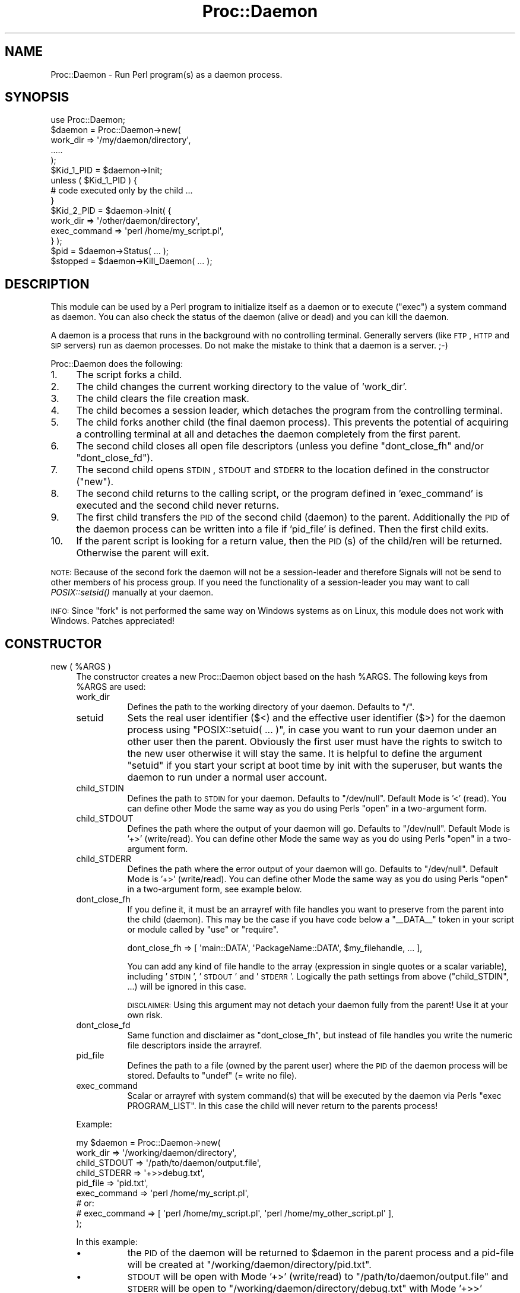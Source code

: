.\" Automatically generated by Pod::Man 2.23 (Pod::Simple 3.14)
.\"
.\" Standard preamble:
.\" ========================================================================
.de Sp \" Vertical space (when we can't use .PP)
.if t .sp .5v
.if n .sp
..
.de Vb \" Begin verbatim text
.ft CW
.nf
.ne \\$1
..
.de Ve \" End verbatim text
.ft R
.fi
..
.\" Set up some character translations and predefined strings.  \*(-- will
.\" give an unbreakable dash, \*(PI will give pi, \*(L" will give a left
.\" double quote, and \*(R" will give a right double quote.  \*(C+ will
.\" give a nicer C++.  Capital omega is used to do unbreakable dashes and
.\" therefore won't be available.  \*(C` and \*(C' expand to `' in nroff,
.\" nothing in troff, for use with C<>.
.tr \(*W-
.ds C+ C\v'-.1v'\h'-1p'\s-2+\h'-1p'+\s0\v'.1v'\h'-1p'
.ie n \{\
.    ds -- \(*W-
.    ds PI pi
.    if (\n(.H=4u)&(1m=24u) .ds -- \(*W\h'-12u'\(*W\h'-12u'-\" diablo 10 pitch
.    if (\n(.H=4u)&(1m=20u) .ds -- \(*W\h'-12u'\(*W\h'-8u'-\"  diablo 12 pitch
.    ds L" ""
.    ds R" ""
.    ds C` ""
.    ds C' ""
'br\}
.el\{\
.    ds -- \|\(em\|
.    ds PI \(*p
.    ds L" ``
.    ds R" ''
'br\}
.\"
.\" Escape single quotes in literal strings from groff's Unicode transform.
.ie \n(.g .ds Aq \(aq
.el       .ds Aq '
.\"
.\" If the F register is turned on, we'll generate index entries on stderr for
.\" titles (.TH), headers (.SH), subsections (.SS), items (.Ip), and index
.\" entries marked with X<> in POD.  Of course, you'll have to process the
.\" output yourself in some meaningful fashion.
.ie \nF \{\
.    de IX
.    tm Index:\\$1\t\\n%\t"\\$2"
..
.    nr % 0
.    rr F
.\}
.el \{\
.    de IX
..
.\}
.\"
.\" Accent mark definitions (@(#)ms.acc 1.5 88/02/08 SMI; from UCB 4.2).
.\" Fear.  Run.  Save yourself.  No user-serviceable parts.
.    \" fudge factors for nroff and troff
.if n \{\
.    ds #H 0
.    ds #V .8m
.    ds #F .3m
.    ds #[ \f1
.    ds #] \fP
.\}
.if t \{\
.    ds #H ((1u-(\\\\n(.fu%2u))*.13m)
.    ds #V .6m
.    ds #F 0
.    ds #[ \&
.    ds #] \&
.\}
.    \" simple accents for nroff and troff
.if n \{\
.    ds ' \&
.    ds ` \&
.    ds ^ \&
.    ds , \&
.    ds ~ ~
.    ds /
.\}
.if t \{\
.    ds ' \\k:\h'-(\\n(.wu*8/10-\*(#H)'\'\h"|\\n:u"
.    ds ` \\k:\h'-(\\n(.wu*8/10-\*(#H)'\`\h'|\\n:u'
.    ds ^ \\k:\h'-(\\n(.wu*10/11-\*(#H)'^\h'|\\n:u'
.    ds , \\k:\h'-(\\n(.wu*8/10)',\h'|\\n:u'
.    ds ~ \\k:\h'-(\\n(.wu-\*(#H-.1m)'~\h'|\\n:u'
.    ds / \\k:\h'-(\\n(.wu*8/10-\*(#H)'\z\(sl\h'|\\n:u'
.\}
.    \" troff and (daisy-wheel) nroff accents
.ds : \\k:\h'-(\\n(.wu*8/10-\*(#H+.1m+\*(#F)'\v'-\*(#V'\z.\h'.2m+\*(#F'.\h'|\\n:u'\v'\*(#V'
.ds 8 \h'\*(#H'\(*b\h'-\*(#H'
.ds o \\k:\h'-(\\n(.wu+\w'\(de'u-\*(#H)/2u'\v'-.3n'\*(#[\z\(de\v'.3n'\h'|\\n:u'\*(#]
.ds d- \h'\*(#H'\(pd\h'-\w'~'u'\v'-.25m'\f2\(hy\fP\v'.25m'\h'-\*(#H'
.ds D- D\\k:\h'-\w'D'u'\v'-.11m'\z\(hy\v'.11m'\h'|\\n:u'
.ds th \*(#[\v'.3m'\s+1I\s-1\v'-.3m'\h'-(\w'I'u*2/3)'\s-1o\s+1\*(#]
.ds Th \*(#[\s+2I\s-2\h'-\w'I'u*3/5'\v'-.3m'o\v'.3m'\*(#]
.ds ae a\h'-(\w'a'u*4/10)'e
.ds Ae A\h'-(\w'A'u*4/10)'E
.    \" corrections for vroff
.if v .ds ~ \\k:\h'-(\\n(.wu*9/10-\*(#H)'\s-2\u~\d\s+2\h'|\\n:u'
.if v .ds ^ \\k:\h'-(\\n(.wu*10/11-\*(#H)'\v'-.4m'^\v'.4m'\h'|\\n:u'
.    \" for low resolution devices (crt and lpr)
.if \n(.H>23 .if \n(.V>19 \
\{\
.    ds : e
.    ds 8 ss
.    ds o a
.    ds d- d\h'-1'\(ga
.    ds D- D\h'-1'\(hy
.    ds th \o'bp'
.    ds Th \o'LP'
.    ds ae ae
.    ds Ae AE
.\}
.rm #[ #] #H #V #F C
.\" ========================================================================
.\"
.IX Title "Proc::Daemon 3"
.TH Proc::Daemon 3 "2011-06-03" "perl v5.12.3" "User Contributed Perl Documentation"
.\" For nroff, turn off justification.  Always turn off hyphenation; it makes
.\" way too many mistakes in technical documents.
.if n .ad l
.nh
.SH "NAME"
Proc::Daemon \- Run Perl program(s) as a daemon process.
.SH "SYNOPSIS"
.IX Header "SYNOPSIS"
.Vb 1
\&    use Proc::Daemon;
\&
\&    $daemon = Proc::Daemon\->new(
\&        work_dir => \*(Aq/my/daemon/directory\*(Aq,
\&        .....
\&    );
\&
\&    $Kid_1_PID = $daemon\->Init;
\&
\&    unless ( $Kid_1_PID ) {
\&        # code executed only by the child ...
\&    }
\&
\&    $Kid_2_PID = $daemon\->Init( { 
\&                    work_dir     => \*(Aq/other/daemon/directory\*(Aq,
\&                    exec_command => \*(Aqperl /home/my_script.pl\*(Aq,
\&                 } );
\&
\&    $pid = $daemon\->Status( ... );
\&
\&    $stopped = $daemon\->Kill_Daemon( ... );
.Ve
.SH "DESCRIPTION"
.IX Header "DESCRIPTION"
This module can be used by a Perl program to initialize itself as a daemon
or to execute (\f(CW\*(C`exec\*(C'\fR) a system command as daemon. You can also check the status
of the daemon (alive or dead) and you can kill the daemon.
.PP
A daemon is a process that runs in the background with no controlling
terminal. Generally servers (like \s-1FTP\s0, \s-1HTTP\s0 and \s-1SIP\s0 servers) run as daemon
processes. Do not make the mistake to think that a daemon is a server. ;\-)
.PP
Proc::Daemon does the following:
.IP "1." 4
The script forks a child.
.IP "2." 4
The child changes the current working directory to
the value of 'work_dir'.
.IP "3." 4
The child clears the file creation mask.
.IP "4." 4
The child becomes a session leader, which detaches the program from the
controlling terminal.
.IP "5." 4
The child forks another child (the final daemon process). This prevents
the potential of acquiring a controlling terminal at all and detaches the
daemon completely from the first parent.
.IP "6." 4
The second child closes all open file descriptors (unless you define
\&\f(CW\*(C`dont_close_fh\*(C'\fR and/or \f(CW\*(C`dont_close_fd\*(C'\fR).
.IP "7." 4
The second child opens \s-1STDIN\s0, \s-1STDOUT\s0 and \s-1STDERR\s0 to the location defined in the
constructor (\f(CW\*(C`new\*(C'\fR).
.IP "8." 4
The second child returns to the calling script, or the program defined
in 'exec_command' is executed and the second child never returns.
.IP "9." 4
The first child transfers the \s-1PID\s0 of the second child (daemon) to the
parent. Additionally the \s-1PID\s0 of the daemon process can be written into a file
if 'pid_file' is defined. Then the first child exits.
.IP "10." 4
If the parent script is looking for a return value, then the \s-1PID\s0(s) of the
child/ren will be returned. Otherwise the parent will exit.
.PP
\&\s-1NOTE:\s0 Because of the second fork the daemon will not be a session-leader and
therefore Signals will not be send to other members of his process group. If
you need the functionality of a session-leader you may want to call
\&\fIPOSIX::setsid()\fR manually at your daemon.
.PP
\&\s-1INFO:\s0 Since \f(CW\*(C`fork\*(C'\fR is not performed the same way on Windows systems as on
Linux, this module does not work with Windows. Patches appreciated!
.SH "CONSTRUCTOR"
.IX Header "CONSTRUCTOR"
.ie n .IP "new ( %ARGS )" 4
.el .IP "new ( \f(CW%ARGS\fR )" 4
.IX Item "new ( %ARGS )"
The constructor creates a new Proc::Daemon object based on the hash \f(CW%ARGS\fR. The
following keys from \f(CW%ARGS\fR are used:
.RS 4
.IP "work_dir" 8
.IX Item "work_dir"
Defines the path to the working directory of your daemon. Defaults to \f(CW\*(C`/\*(C'\fR.
.IP "setuid" 8
.IX Item "setuid"
Sets the real user identifier (\f(CW$<\fR) and the effective user identifier
(\f(CW$>\fR) for the daemon process using \f(CW\*(C`POSIX::setuid( ... )\*(C'\fR, in case you
want to run your daemon under an other user then the parent. Obviously the
first user must have the rights to switch to the new user otherwise it will
stay the same. It is helpful to define the argument \f(CW\*(C`setuid\*(C'\fR if you start your
script at boot time by init with the superuser, but wants the daemon to run
under a normal user account.
.IP "child_STDIN" 8
.IX Item "child_STDIN"
Defines the path to \s-1STDIN\s0 for your daemon. Defaults to \f(CW\*(C`/dev/null\*(C'\fR. Default
Mode is '<' (read). You can define other Mode the same way as you do using
Perls \f(CW\*(C`open\*(C'\fR in a two-argument form.
.IP "child_STDOUT" 8
.IX Item "child_STDOUT"
Defines the path where the output of your daemon will go. Defaults to
\&\f(CW\*(C`/dev/null\*(C'\fR. Default Mode is '+>' (write/read). You can define other Mode the
same way as you do using Perls \f(CW\*(C`open\*(C'\fR in a two-argument form.
.IP "child_STDERR" 8
.IX Item "child_STDERR"
Defines the path where the error output of your daemon will go. Defaults to
\&\f(CW\*(C`/dev/null\*(C'\fR. Default Mode is '+>' (write/read). You can define other Mode the
same way as you do using Perls \f(CW\*(C`open\*(C'\fR in a two-argument form, see example
below.
.IP "dont_close_fh" 8
.IX Item "dont_close_fh"
If you define it, it must be an arrayref with file handles you want to preserve
from the parent into the child (daemon). This may be the case if you have code
below a \f(CW\*(C`_\|_DATA_\|_\*(C'\fR token in your script or module called by \f(CW\*(C`use\*(C'\fR or
\&\f(CW\*(C`require\*(C'\fR.
.Sp
.Vb 1
\&    dont_close_fh => [ \*(Aqmain::DATA\*(Aq, \*(AqPackageName::DATA\*(Aq, $my_filehandle, ... ],
.Ve
.Sp
You can add any kind of file handle to the array (expression in single quotes or
a scalar variable), including '\s-1STDIN\s0', '\s-1STDOUT\s0' and '\s-1STDERR\s0'. Logically the path
settings from above (\f(CW\*(C`child_STDIN\*(C'\fR, ...) will be ignored in this case.
.Sp
\&\s-1DISCLAIMER:\s0 Using this argument may not detach your daemon fully from the
parent! Use it at your own risk.
.IP "dont_close_fd" 8
.IX Item "dont_close_fd"
Same function and disclaimer as \f(CW\*(C`dont_close_fh\*(C'\fR, but instead of file handles
you write the numeric file descriptors inside the arrayref.
.IP "pid_file" 8
.IX Item "pid_file"
Defines the path to a file (owned by the parent user) where the \s-1PID\s0 of the
daemon process will be stored. Defaults to \f(CW\*(C`undef\*(C'\fR (= write no file).
.IP "exec_command" 8
.IX Item "exec_command"
Scalar or arrayref with system command(s) that will be executed by the
daemon via Perls \f(CW\*(C`exec PROGRAM_LIST\*(C'\fR. In this case the child will never
return to the parents process!
.RE
.RS 4
.Sp
Example:
.Sp
.Vb 9
\&    my $daemon = Proc::Daemon\->new(
\&        work_dir     => \*(Aq/working/daemon/directory\*(Aq,
\&        child_STDOUT => \*(Aq/path/to/daemon/output.file\*(Aq,
\&        child_STDERR => \*(Aq+>>debug.txt\*(Aq,
\&        pid_file     => \*(Aqpid.txt\*(Aq,
\&        exec_command => \*(Aqperl /home/my_script.pl\*(Aq,
\&      # or:
\&      # exec_command => [ \*(Aqperl /home/my_script.pl\*(Aq, \*(Aqperl /home/my_other_script.pl\*(Aq ],
\&    );
.Ve
.Sp
In this example:
.IP "\(bu" 8
the \s-1PID\s0 of the daemon will be returned to \f(CW$daemon\fR in the parent process
and a pid-file will be created at \f(CW\*(C`/working/daemon/directory/pid.txt\*(C'\fR.
.IP "\(bu" 8
\&\s-1STDOUT\s0 will be open with Mode '+>' (write/read)
to \f(CW\*(C`/path/to/daemon/output.file\*(C'\fR and \s-1STDERR\s0 will be open
to \f(CW\*(C`/working/daemon/directory/debug.txt\*(C'\fR with Mode '+>>' (write/read opened for
appending).
.IP "\(bu" 8
the script \f(CW\*(C`/home/my_script.pl\*(C'\fR will be executed by \f(CW\*(C`perl\*(C'\fR and run as
daemon. Therefore the child process will never return to this parent script.
.RE
.RS 4
.RE
.SH "METHODS"
.IX Header "METHODS"
.ie n .IP "Init( [ { %ARGS } ] )" 4
.el .IP "Init( [ { \f(CW%ARGS\fR } ] )" 4
.IX Item "Init( [ { %ARGS } ] )"
Become a daemon.
.Sp
If used for the first time after \f(CW\*(C`new\*(C'\fR, you call \f(CW\*(C`Init\*(C'\fR with the object
reference to start the daemon.
.Sp
.Vb 1
\&    $pid = $daemon\->Init();
.Ve
.Sp
If you want to use the object reference created by \f(CW\*(C`new\*(C'\fR for other daemons,
you write \f(CW\*(C`Init( { %ARGS } )\*(C'\fR. \f(CW%ARGS\fR are the same as described in
\&\f(CW\*(C`new\*(C'\fR. Notice that you shouldn't call \f(CW\*(C`Init()\*(C'\fR without argument in this case,
or the next daemon will execute and/or write in the same files as the first
daemon. To prevent this use at least an empty anonymous hash here.
.Sp
.Vb 5
\&    $pid = $daemon\->Init( {} );
\&    @pid = $daemon\->Init( {
\&        work_dir     => \*(Aq/other/daemon/directory\*(Aq,
\&        exec_command => [ \*(Aqperl /home/my_second_script.pl\*(Aq, \*(Aqperl /home/my_third_script.pl\*(Aq ],
\&    } );
.Ve
.Sp
If you don't need the Proc::Daemon object reference in your script, you
can also use the method without object reference:
.Sp
.Vb 3
\&    $pid = Proc::Daemon::Init();
\&    # or
\&    $pid = Proc::Daemon::Init( { %ARGS } );
.Ve
.Sp
\&\f(CW\*(C`Init\*(C'\fR returns the \s-1PID\s0 (scalar) of the daemon to the parent, or the PIDs
(array) of the daemons created if \f(CW\*(C`exec_command\*(C'\fR has more then one program
to execute. See examples above.
.Sp
\&\f(CW\*(C`Init\*(C'\fR returns 0 to the child (daemon).
.Sp
If you call the \f(CW\*(C`Init\*(C'\fR method in the context without looking for a return value
(void context) the parent process will \f(CW\*(C`exit\*(C'\fR here like in earlier versions:
.Sp
.Vb 1
\&    Proc::Daemon::Init();
.Ve
.ie n .IP "Status( [ $ARG ] )" 4
.el .IP "Status( [ \f(CW$ARG\fR ] )" 4
.IX Item "Status( [ $ARG ] )"
This function checks the status of the process (daemon). Returns the \s-1PID\s0 number
(alive) or 0 (dead).
.Sp
\&\f(CW$ARG\fR can be a string with:
.RS 4
.IP "\(bu" 8
\&\f(CW\*(C`undef\*(C'\fR, in this case it tries to get the \s-1PID\s0 to check out of the object
reference settings.
.IP "\(bu" 8
a \s-1PID\s0 number to check.
.IP "\(bu" 8
the path to a file containing the \s-1PID\s0 to check.
.IP "\(bu" 8
the command line entry of the running program to check. This requires
Proc::ProcessTable to be installed.
.RE
.RS 4
.RE
.ie n .IP "Kill_Daemon( [ $ARG [, \s-1SIGNAL\s0] ] )" 4
.el .IP "Kill_Daemon( [ \f(CW$ARG\fR [, \s-1SIGNAL\s0] ] )" 4
.IX Item "Kill_Daemon( [ $ARG [, SIGNAL] ] )"
This function kills the Daemon process. Returns the number of processes
successfully killed (which mostly is not the same as the \s-1PID\s0 number), or 0 if
the process wasn't found.
.Sp
\&\f(CW$ARG\fR is the same as of \f(CW\*(C`Status()\*(C'\fR. \s-1SIGNAL\s0 is an optional signal name or number
as required by Perls \f(CW\*(C`kill\*(C'\fR function and listed out by \f(CW\*(C`kill \-l\*(C'\fR on your
system. Default value is 9 ('\s-1KILL\s0' = non-catchable, non-ignorable kill).
.IP "Fork" 4
.IX Item "Fork"
Is like the Perl built-in \f(CW\*(C`fork\*(C'\fR, but it retries to fork over 30 seconds if
necessary and if possible to fork at all. It returns the child \s-1PID\s0 to the
parent process and 0 to the child process. If the fork is unsuccessful
it \f(CW\*(C`warn\*(C'\fRs and returns \f(CW\*(C`undef\*(C'\fR.
.SH "OTHER METHODS"
.IX Header "OTHER METHODS"
Proc::Daemon also defines some other functions. See source code for more
details:
.ie n .IP "OpenMax( [ $NUMBER ] )" 4
.el .IP "OpenMax( [ \f(CW$NUMBER\fR ] )" 4
.IX Item "OpenMax( [ $NUMBER ] )"
Returns the maximum file descriptor number. If undetermined \f(CW$NUMBER\fR will be
returned.
.IP "adjust_settings" 4
.IX Item "adjust_settings"
Does some fixes/adjustments on the \f(CW\*(C`new\*(C'\fR settings together with \f(CW\*(C`fix_filename\*(C'\fR.
.ie n .IP "fix_filename( $KEYNAME )" 4
.el .IP "fix_filename( \f(CW$KEYNAME\fR )" 4
.IX Item "fix_filename( $KEYNAME )"
Prevents double use of same filename in different processes.
.ie n .IP "get_pid( [ $STRING ] )" 4
.el .IP "get_pid( [ \f(CW$STRING\fR ] )" 4
.IX Item "get_pid( [ $STRING ] )"
Returns the wanted \s-1PID\s0 if it can be found.
.ie n .IP "get_pid_by_proc_table_attr( $ATTR, $MATCH )" 4
.el .IP "get_pid_by_proc_table_attr( \f(CW$ATTR\fR, \f(CW$MATCH\fR )" 4
.IX Item "get_pid_by_proc_table_attr( $ATTR, $MATCH )"
Returns the wanted \s-1PID\s0 by looking into the process table, or \f(CW\*(C`undef\*(C'\fR. Requires
the \f(CW\*(C`Proc::ProcessTable\*(C'\fR module to be installed.
.SH "NOTES"
.IX Header "NOTES"
\&\f(CW\*(C`Proc::Daemon::init\*(C'\fR is still available for backwards capability.
.SH "AUTHORS"
.IX Header "AUTHORS"
Primary-maintainer and code writer until version 0.03:
.IP "\(bu" 4
Earl Hood, earl@earlhood.com, http://www.earlhood.com/
.PP
Co-maintainer and code writer since version 0.04:
.IP "\(bu" 4
Detlef Pilzecker, http://search.cpan.org/~deti/,
http://www.secure\-sip\-server.net/
.SH "CREDITS"
.IX Header "CREDITS"
Initial implementation of \f(CW\*(C`Proc::Daemon\*(C'\fR derived from the following sources:
.IP "\(bu" 4
\&\*(L"Advanced Programming in the \s-1UNIX\s0 Environment\*(R" by W. Richard Stevens.
Addison-Wesley, Copyright 1992.
.IP "\(bu" 4
\&\*(L"\s-1UNIX\s0 Network Programming\*(R", Vol 1, by W. Richard Stevens.
Prentice-Hall \s-1PTR\s0, Copyright 1998.
.SH "PREREQUISITES"
.IX Header "PREREQUISITES"
This module requires the \f(CW\*(C`POSIX\*(C'\fR module to be installed.
.PP
The \f(CW\*(C`Proc::ProcessTable\*(C'\fR module is not essentially required but it can be
useful if it is installed (see above).
.SH "SEE ALSO"
.IX Header "SEE ALSO"
\&\fIperl\fR\|(1), \s-1POSIX\s0, Proc::ProcessTable
.SH "COPYRIGHT"
.IX Header "COPYRIGHT"
This module is Copyright (C) 1997\-2011 by Earl Hood and Detlef Pilzecker.
.PP
All Rights Reserved.
.PP
This module is free software. It may be used, redistributed and/or modified
under the same terms as Perl itself.
